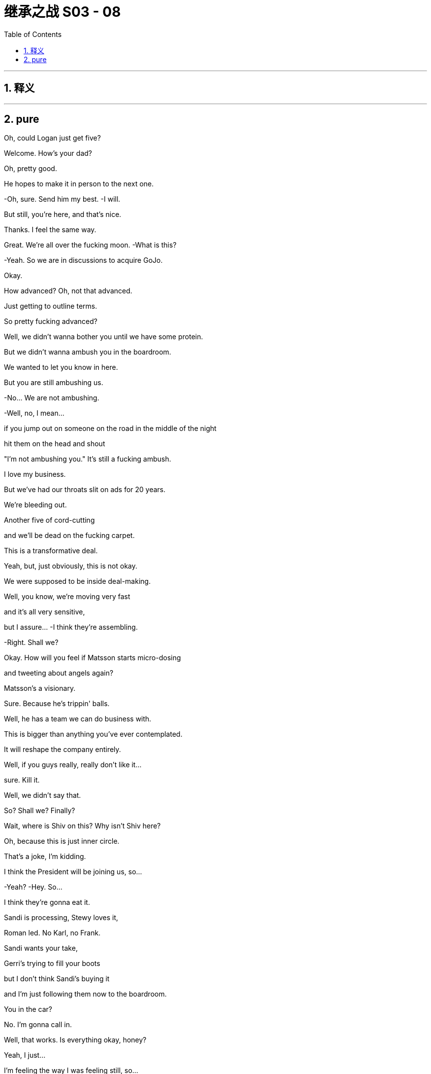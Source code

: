 

= 继承之战 S03 - 08
:toc: left
:toclevels: 3
:sectnums:
:stylesheet: ../../../../myAdocCss.css

'''



== 释义



'''

== pure



Oh, could Logan just get five?

Welcome. How's your dad?

Oh, pretty good.

He hopes to make it in person to the next one.

-Oh, sure. Send him my best. -I will.

But still, you're here, and that's nice.

Thanks. I feel the same way.

Great. We're all over the fucking moon. -What is this?

-Yeah.  So we are in discussions to acquire GoJo.

Okay.

How advanced?  Oh, not that advanced.

Just getting to outline terms.

So pretty fucking advanced?

Well, we didn't wanna bother you until we have some protein.

But we didn't wanna ambush you in the boardroom.

We wanted to let you know in here.

But you are still ambushing us.

-No... We are not ambushing.

-Well, no, I mean...

if you jump out on someone on the road in the middle of the night

hit them on the head and shout

"I'm not ambushing you." It's still a fucking ambush.

I love my business.

But we've had our throats slit on ads for 20 years.

We're bleeding out.

Another five of cord-cutting

and we'll be dead on the fucking carpet.

This is a transformative deal.

Yeah, but, just obviously, this is not okay.

We were supposed to be inside deal-making.

Well, you know, we're moving very fast

and it's all very sensitive,

but I assure... -I think they're assembling.

-Right. Shall we?

Okay. How will you feel if Matsson starts micro-dosing

and tweeting about angels again?

Matsson's a visionary.

Sure. Because he's trippin' balls.

Well, he has a team we can do business with.

This is bigger than anything you've ever contemplated.

It will reshape the company entirely.

Well, if you guys really, really don't like it...

sure. Kill it.

Well, we didn't say that.

So? Shall we? Finally?

Wait, where is Shiv on this? Why isn't Shiv here?

Oh, because this is just inner circle.

That's a joke, I'm kidding.

I think the President will be joining us, so...

-Yeah? -Hey. So...

I think they're gonna eat it.

Sandi is processing, Stewy loves it,

Roman led. No Karl, no Frank.

Sandi wants your take,

Gerri's trying to fill your boots

but I don't think Sandi's buying it

and I'm just following them now to the boardroom.

You in the car?

No. I'm gonna call in.

Well, that works. Is everything okay, honey?

Yeah, I just...

I'm feeling the way I was feeling still, so...

What about your mom's wedding?

I'm not feeling great,

so there's nothing really to say.

Right.

Well, maybe you don't even really need to go.

To Mom's wedding?

Oh, yeah.

fuck that, I'd never hear the end of it.

Can you imagine?

So, the board members not physically available

will be joining by phone

including Siobhan Roy, who sends her apologies

she's working on strategy.

And Kendall Roy...  -Hey.

-Hey.  And Kendall Roy who's not attending due to illness.

-And we're gonna lead off... -That's not actually true.

And we're gonna lead off with an update

on the promising developments in the ongoing investigation

from which portion of the meeting

Kendall and Logan Roy are recused. Hence...

and then we'll move on to discuss acquisitions.

Is he gonna watch?

I feel like I'm taking a shit in the Guggenheim, y'all.

Could we make a note in the minutes that he's watching us?

Hey, I know you.

Didn't you used to be Siobhan Roy?

You sounded dumb at the board meeting.

At least I showed up. What were you doing?

Brunching with some other sock puppet girl-boss presidents?

You haven't got a date?

Did no one on Raya wanna come to Italy and sit on your Ricotta dick?

So? Just to say, I had... Peter Onions rat-fucked.

Oh, what a lovely wedding present.

The guy's a fucking slime badger.

Three bankruptcies, two marriages, four children

and five shell companies.

He's a big investor in shitty nursing homes

tipping applesauce down their gullets

and telling them they had a four-course dinner.

-All the hits. -Yup.

So, I've asked Mom if we can talk to her

and I think we should do it together.

Do what?

"Do what?" like...

ask her if she should be doing this, you know.

It's like, five months since Rory was supposed to move in.

Whatever.

Or we can at least

check that she's getting a prenup.

You know, there's a lot of shit in there from the divorce

the holding company and everything.

And the guy is clearly on the make, so, yeah?

fuck it.

So... fuck it?

Yeah.

She's probably in sexual thrall to him

he's driving her wild with his sugar dick

and so there's nothing that we can do.

All right, fine.

Let him kill her for her emeralds

and screw us out of the fucking firm see if I care.

Hey, Rome? About the deal?

I was talking to Karl and Frank.

Yeah, no, but you're not really a part of that, either of you.

Well, I am.

Well, I can't quite fire you yet, Shiv

because I'm still a little bit scared of you.

But my thinking is when I take over

I'm gonna put you in the office next to mine

and you're gonna be my sexy secretary.

The fuck is wrong with you?

I dunno. We're working on it.

Ongoing process.

-Welcome. Follow me. -Let's go.

Just a minute.

-Hello. -Hey, Mom.

Hello, welcome all.

Goodness me.

Did you just come back from the front?

Yeah. Just felt like it.

It's dripping down.

It's nice.

Hello, darlings. How are you?

How lovely to see you.

Don't you look lovely?

So, you're all going to be taken up to the house.

-I'll be there in a minute, guys.

You look rather tired.

Thanks. You wanted a word?

Right. Yes.

So listen, what I wanted to ask you

you'll see when you go up to the house

that Peter has printed out

this awful sort of itinerary of events.

Welcoming and the rehearsals,

and the ceremonies, and...

And

I wondered if we couldn't slightly divvy them up?

-As in?   -As in...

your father would rather not as I understand it,

be together with you as far as possible.

And so,

what is your son getting

and what is your ex-husband, who you hate, getting?

Please don't get on your high horse.

It's not me, I don't mind. It's

"Bridezilla."

He's got his heart set

on having all the important people at his wedding.

-He's such a little tart.

-Well, I don't know if that works.

Please, have a think.

And I'll still see you tons.

Yeah?

Peter!

Come and say hello to Kendall.

Kendall, like the mint cake.

-Yeah. Pleased to meet you. -Absolutely.

Okay. Mom, I'll check the schedule,

maybe see you next month.

-Come on, don't be so dramatic. -Nice to meet you.

It's gonna be about four hours, Kendall.

-Hello. -Hello.

Hello, I'm Gerri Kellman. How...

-I am Viola. -Nice to meet you. -Nice to meet you.

-This is very nice.

What a place.

Italy! Pizza, pasta, and Popes.

You ever met the Pope, Con?

Yeah.

I met one,

couple of popes back, with Dad.

He was a real full-fat Pope.

Complete Pope.

Very religious.

I guess he really drank the Kool Aid, huh?

Wow. It's pretty.

Everything okay, Con?

Yup. Yeah.

Just

the guy from Politico... asking regarding his piece,

your full name and, like, your employment history

-and whatnot. -Oh, right.

-You think he's digging? -Might be friendly.

But, you know,

probably not. What do you think?

Yeah, it's probably friendly.

Because journalists are so fucking friendly

in my experience.

Okay.

Hey.

Going to the welcome drinks?

Sure. Let me just check on Laurie

and then you and I can put our heads together on the GoJo price.

It's ticking up, but nothing scary.

Laurie...

You just will not stop going on about him.

I think you're obsessed, and frankly, it's disgusting.

Laurie? We're gonna walk down.

-Can you catch up? -Yeah.

-Okay. -Okay. Cool.

Okay. So look,

I need to talk to you. Hi.

-I need to ask you something. -Okay.

I need you to stop sending me the items.

The which?

The dick pics?

-Don't want pictures of my dick?

-No.  Okay.

-Kind of offended. Are you sure?

-Yes, I'm sure.  -Okay.

-I'm fucking serious, Roman.

I'm not so sure, I feel like you do want them

but you're being kind of typically minxy.

I think this happens when you're under pressure or...

but you need to find some other outlet, Roman.

Look at you, trying to get inside my head.

Don't open Pandora's Box.

There's just more dicks in there.

Okay, she has a lovely house, quite.

Hey, mother. -Sorry.

-Roman! -Hi.

-Hello.

-Roman, you know Peter.

Yup.

Peter, Roman's worried in case I'm throwing myself away.

He thinks I'm in thrall to you.

Other way around.

Well, how you doing?

Very excited about all this.

Yeah, yeah, of course. Me too.

And how's business?

I hear you're big in the old Silvery Gulags?

Yes. Helping to turn around a nursing home group.

We... It's very rewarding.

Come in...

look at the operations, trim the fat.

-Yeah. -He means the nurses.

She's very rude. I don't know why I put up with it.

And I'm very rude to you too.

He is awful, I can obviously see that.

No. No... not at all. He's actually just your type.

Another in the line of post-dad posh, English phonies.

He's not posh. His father's a doctor.

Bought all his own furniture.

Yeah, he's a grasping little scholarship boy.

Well, take it easy there, Mother.

That's my stepfather you're talking about.

He's forcing me into all of this, this Toscana bit.

But he is tremendous fun. I mean, look at him

fizzing away over there like a bottle of cheap prosecco.

Very cheap.

Mom?

Well, you know that I'm not a big one for saying things

but I'm just gonna say, are you...

Are you sure? The guy has, like, four kids.

He's got a lot more than that, my darling.

Oh, great. That's fantastic.

There's a prenup though, right?

Oh, come on. Don't be so unromantic.

Mom, just... I'm concerned that maybe you're rushing this.

So what do you expect me survive on?

Macaroni and memorial services?

Excuse me for a second.

So?

Yeah, she says she can't

live off macaroni and memorial services.

Wow, poor old Eleanor Rigby wants to eat dick and drink champagne

for the rest of her life instead?

Yeah. Apparently we're meant to hate Peter

because he was smart enough to get a scholarship

and bought his own furniture.

What else do we got? Any requests?

-Any offers? -No, not really.

There's a sit-down,

like a podcast

that's basically like

ex-Globe journalists who are doing sort of like a...

kind of like the Kennedys.

Curse of the Roys, deep dive.

They're doing Connor's mom, and...

your dad and someone named Rose

and then the tabloid suicides.

There's like a kid who was bullied

and was it an accident or did he kill himself?

He was the caterer at your sister's wedding, I guess.

You know about this?

Sure.

Right, so they're spraying requests around the whole family.

Maybe

keep tabs on that one. -Okay? -Okay.

fucking bottom feeders.

So, unless it's weird, I might fuck off?

Yeah. Whatever.

Clock the fuck off. Okay.

Okay.

-Very nice. How we doing? -Yeah.

-Good, great. Yeah. -Absolutely.

-Yeah. -I'm great.

Oh, shit.

-Phone stuff. Yeah... -Yeah. Sorry.

No, no, go for it.

Well, congratulations, Greg.

Yeah. Punching above your weight?

Oh, Comfry?

Oh, yeah...

Yeah, I like her.

I do wonder...

Can you hold this?  -...is there depth there?

-Sure.  Like is... I don't... Like, is there substance?

Depth?

Oh, my God.

The man dying of thirst

is suddenly a mineral water critic?

Does Comfry not sate your lust for wisdom, Greg?

Such a shame Sontag's not still alive.

You could take her to the drive-though.

Maybe I wonder

when she gets to know the "real me"

will she stick around?

Well, I guess either way if doesn't work out,

she's a great date ladder.

Excuse me? As in...

Well, you know, people will see her with you.

And no offense, but they'll say,

"What the fuck's going on there?"

-"Why is he with her?"

-Yes. Yeah. Yeah, I'm aware of what you're saying.

-Yeah. Okay. -It still could work for you.

Date ladder. Play the date ladder game.

What about her?

She looks nice. -Yeah.

-Yeah.  -I mean, yeah, why not?

-She's pretty.  -She is very pretty.

-She is also a princess or a duchess or something,

but sure. Yeah.

-Why not? -What?  Why not?

We put a man on the moon.

-Okay. -Okay. Wow.

Poor woman, she probably...

She thinks she met a fun guy at a wedding.

He should be colored red like a dangerous lizard.

Oh, no, Scary Poppins is on maneuvers.

Can you, you know,

just block me from her?  -Blocking you.

You know, she knows that I'm not in a good place

and then it's all

house of flying daggers, you know.

-Sure. -"How's your marriage going?

-Are you gonna have children?"

-How is your marriage going?

Are you gonna have children?

Okay. Ha-ha.

Karolina.

Going to Macau, feeling lucky.

Tom. Matsson.

-What? Going to Macau? -The fuck.

Feeling lucky? What the fuck is that?

-You see this thing from Karolina? -Did you see this?

It's off the radar and now this?

Is this a move?

It... it could be...

it could be nothing, you know.

fucking social media fireworks.

Going to Macau, feeling lucky.

-Is he trying to boost his price? -Yeah.

Is he just rocking the boat or trying to blow up the deal?

I mean, has he got a good subscriber numbers coming in?

Maybe he's just going to Macau

and he's feeling lucky.

Maybe...

Hey, Lukas, call me. Are you high?

I think you should put down the venti ayahuasca Big Gulp.

We need to be inside track on these tweets, man, okay?

Call me.

I don't know, it's like it's his thing.

-He's a trickster.

-Okay. Well, sounds cool. Is he gonna, like,

steal our watches and saw the fucking deal in half?

Maybe.

You're supposed to be inside this, Rome.

I am inside this. Leave it.

Hey, nice work, Rome.

Hey.

Matsson going nut-nut.

Keep hold of that shit, bro.

It's all under control, motherfucker.

-Yeah? -Yeah.  Where are you off to?

Naples, score some junk?

No, just our mother throwing me out of her party.

-Oh, nice. Good.

Well, so long. -Where are my kids?

Hey, hey, guys, where the fuck are my kids?

What a surprise? Ken doesn't know where his kids are.

So look, I've been thinking...

who knows what'll happen...

maybe I won't ignite?

Maybe the two party system isn't as rotten as it looks.

But I have to plan for success. So, Willa...

this is a difficult conversation to have.

Oh, okay.

So you're okay?

Yeah, I don't... Just, no, go on and just...

We can go back underground, you know?

Me in my apartment in the city, you come visit.

-It's kind of romantic?

-That doesn't work for me. No.

-Okay. -Maxim had an idea...

which is...

will you make me

the most happiest man...

slash most bulletproof candidate in the world?

Oh, okay.

-Okay? -Oh, no, I... No, I mean...

Baby.

People are looking, Willa.

Well, then I'd be pleased to say...

yes... yes. Can I...

Can I have a little think on it?

If it's okay,

I'm smiling now.  Right.

Like you said yes.

Okay.

-But take your time. -Right.

So GoJo's price is moving up and fucking up.

Yeah. I think he played you, Rome.

SEC's gonna be all over this.

Oh, yeah, oh, my goodness

gummy love bite from the fucking toddlers.

I think he likes us, I do, I can feel that in my gut.

Okay. Another one.

Emojis, controller, fingers crossed, eggplant.

Maybe he's trying to fuck a gaming site something with...

Rome, this is bad.

-I... I think we're good.

-Oh, yeah? If he blows this deal, then who is left for us exactly?

We could become the fucking

Pan-American  Waystar-Blockbuster Video dial-up Corporation.

Okay.

Here he comes.

And here she comes.

He does not give a single

-No.  ...solitary fuck.

-No. -Maybe it's all fine.

Maybe they just share a big bed together

and they watch Friends reruns and drink milkshakes.

-Oh, hi. -Well, your father made it -it would appear.

-And you know the story?

What? The skunk, the porcupine, and the concubine?

Probably the best wedding present I'll ever get.

But so disgusting.

Is he still fucking Marcia, do we think?

-I think not is the word. -Hope not,

poor old fellow  would probably keel over with the effort.

Oh, well, I gotta go around telling everybody

to be very discreet.

Oh, and Shiv

you know about this awful thing later on?

Oh, yeah... Rome and I have...

Have got a big...we're working on a big deal

and so we just got hit by a torpedo

-and it's not okay, I think. -Oh, Shiv, don't be silly.

Go have fun with Mom, I can manage. It's...

She's not even that involved.

Yeah?

See you later.  You're welcome.

fuck you.  -Logan, you came.

-How you doing?

Staying ahead of the Inland Revenue?

-Welcome to Toscana.

-Oh, glad to be here.

Anything I can do, just let me know.

Very kind.

When we get the chance I wanted a discreet word with you

about your contacts in UK government.

It's just

I'd like to give something back, you know the chance to serve.

Logan.

And what did he want?

He wants me to get the dipshits on Downing Street

to make him Lord fucking Seat Sniffer Pantyhose.

-Did you read the tweet? -Yup.

-Have you spoken? -Tried, but...

I'm not used to negotiating via eggplant.

I'm not sure he wants the deal.

He might just run a fucking moussaka.

You want to try calling him again?

Okay.

As long as he doesn't come here.

-No. Hey, hey, you okay?

-Yeah. I'm okay. Hey, Dad.

Ken, he doesn't wanna see you.

He doesn't wanna talk to you.

-Yeah, this is all total horseshit.

-We had a deal. Jesus Christ.

Let's just have it out, okay?

I wanna see you, Dad, I wanna see you for dinner

and let's just nail this, okay?

8.00,

on your own. Yeah?

He's busy.

-Sure. -We'll get back to him.

We'll get back to you.

Oh. You'll get back to me?

You prick.

Should I go?

I don't know, maybe wear a stab vest.

I mean, it'll be okay. Maybe you should go.

Get him out of the firm.

-You want me to come with you? -Oh, fuck off.

I'm not scared. Get me some rooms

-I wanna get Matsson on the phone. -Okay.

Hello, welcome.

We're almost there.

-Hey,

I'm sorry. -Oh, hi.

Hey, just busy.

Managed to tear yourself away?

What do you think of Peter's daughters?

They're both in interior design.

They're unemployed.

Yeah. They offered to take photos

and I think they exported my address book.

-No. -Yeah.

God.

The bachelorette party.

My mother would turn in her grave.

Hey, Rome is kind of concerned.

You do have a watertight prenup, right?

Do you think he's gonna do me in for Granny's fake Rubens?

-You've got a good lawyer at least.

-Yeah. Sure. I'm actually having to open up the divorce agreement

with your father. because Peter loves Eaton Square flat.

Does he not got one his own?

He had a bit of bad luck

with a salmon-smoking business

and he lost his place in Pimlico.

Quite the business brain.

Got a very big heart.

Well, I supposed opposites attract.

Should we just enjoy a fag?

And not do any sniping for a bit?

Or have you come to get some attention?

Me? Attention from you? Oh, no.

That ship sailed long ago.

Yeah. I might have been a bit of a spotty mother

but you've been a shitty daughter, so...

You weren't a spotty mother,  you were just an

absence... but I'm fine.

I moved back to bloody New York so I could be near you

-and I never fucking saw you.

-Mom, it's okay.

It's fine,

you let Dad take us and it was probably best.

I gave him custody so you could keep your shares

and I could protect your interests.

You chose.

"I'll have the carbonara and Daddy, please."

I didn't choose anything.

You tend to get what you want anyway.

And you don't?

I don't think I've ever

won a single battle in my whole life.

I was ten, Mom.

I was a fucking kid.

You were 13...

and you knew how to twist the knife.

You knew then and you know now.

And I might cry.

Oh, yeah, where's the onion?

You were quite a piece of work.

You were my onion.

You are my onion.  Yeah.

Well, you're my fucking onion.

Truth is, I probably should never have had children.

You made the right decision.

Some people just aren't made to be mothers.

I should've had dogs.

-Well, you could've had dogs.

-No, not with your father.

He never saw anything he loved that he didn't wanna kick it

just to see if it would still come back.

Okay, what's this?

Okay, so your dad called a bunch

and Matsson won't take the calls.

Matsson hates the phone.

That's nothing, I told Dad that.

He left me a voice memo,

the tweets were just fucking around.

His lawyers have given him the Reg FD scares.

He's flying back to his Swiss place.

There's clarification coming.

Yeah. Well, your dad thinks

Matsson's trying to humiliate him.

Well, he's not.

So Dad just needs to ride it out.

I don't think we need to panic, Gerri. Okay?

-I'm not panicking. -I think you are.

Because you're interrupting a great night

I'm getting very pally with Laurie.

I might try to fuck him see how that

fits into our disgusting mess.

Do not try to fuck Laurie.

What do you think about going to see Matsson?

Yeah. Sure, does Dad want me to?

Yes. Your dad wants the deal.

But, you know, they need a translator.

Logan needs reassurance before the banker meet.

Okay, so you want me to save the deal?

Why didn't you say so? Piece of cake.

Save the deal, fuck Laurie

lead the company into the promised land.

fuck Gerri...

It's gonna be a great week.

I thought this was gonna be private.

I'm across a lot of shit

and she's monitoring.

Hang out wherever, you guys can wait inside.

So I hear you were asking all about the menu and my chef.

Some things are off the menu for me health-wise.

You scared I'm gonna try and Jim Jones you with an olive?

Well, I think they've brought some food

that's good for me.

Yeah. It seems a shame, you know, Marco's a great chef.

So we checked in with your doc and got the requirements.

So, what is all this?

You know, I got a lot to do.

As ever.

GoJo price is spiking and your pal, Matsson

has got a screw loose.

So

I just wanted to talk to you, I suppose.

Look, I don't wanna get into it all right now

because if it's bullshit, I'll just leave.

Can we be civil and not pull our guts out

all over the table?

-Sure.

That one's for him.

-Where are the kids? -They're inside.

Iverson.

I'd like to say hello.

Sure.

Hey, kiddo.

How you doing?

Good.

You like mozzarella?

Not much.

Try this.

There you go, try it.

Yeah. It's okay.

Off you go, go on.

Kerry has got something for you in there I think.

-Good night, buddy. -Night.

Who do you think I am?

You think I want you dead?

I'll be broken when you die.

How's the boy doing?

Is he getting better?

He's fine.

So look...

my thing is,

I want out.

I think I thought I was a knight on horseback

-but yeah, that isn't panning out.

-Life's not knights on horseback.

It's a number on a piece of paper.

It's a fight for a knife in the mud.

Like, I don't really know

where my life goes from here.

Maybe I could...

I don't know.

But I can't do Jack shit.

So, here it is,

I wanna get a premium payout from the holding.

Two bill and a chunky asset.

Something you can realize without shareholder input.

Maybe...

I don't know, outdoor advertising, podcasts...

I keep Fikret, Jess, and I'm gone.

I'm a ghost, divested, off the board,

complete disinheritance.

Won't even speak at your memorial,

we're done.

Well, I need to think about it.

Well, you already...

You offered at my birthday.

That was for fun.  Dad...

we can't do this bullshit forever.

Maybe I want you close.

You can do the mail, keep you rattling around.

I can't.

I tried, but I thought that I could change things...

but I'm not as...

There's things you're able to do that I can't,

maybe.

Maybe.

You've won...

because you're corrupt and so is the world.

Well.

I'm better than you.

You know, I hate to say this,

because I love you  but you're kind of

evil.

Don't talk about things you don't understand.

Well, you're smart

but what you've done is you've

monetized all the fucking...

The American resentments of class and race and...

And I thought I was just telling folks the weather.

You've turned black bile into silver dollars.

And you just noticed, did you?

Yeah. Maybe I did.

Oh, fuck off.

Fine, you know what?

I don't give a fuck.

Not everyone can live this life.

I'm a great revolutionary.

A bit of fucking spice.

-Bit of fun. -Fun.

A bit of truth.

Okay. Truth, okay.

I fucking know things about the world

or I wouldn't turn a buck.

-Maybe. -Not necessarily nice things.

Look, whatever,

let me out,

okay?

Pay up and let me out.

I don't wanna be you.

I'm a good guy.

How long was that kid alive...

before he started sucking in water?

Couple of minutes?

Three, four, five?

Long time, two minutes.

What were you even doing? Chasing a bit of tail?

Hey, are you queer?

Did you try to fuck him?

Or was it just the drugs?

-I'm better than you.

-Sure.

You're my son.

I did my best...

and whenever you fucked up

I cleaned up your shit.

And I'm a bad person?

fuck off, kiddo.

Goodnight.

We're out of here.

How was your night?

Awful. You?

Yeah. Roman implied that Peter might have killed his first wife

and then he tried to goad Laurie

into talking indelicately about Gerri.

Let's have a baby.

-Yeah? -Yeah.

-I'm gonna fucking fight, Tom. -Okay.

Yeah. You don't just get given these things

in a house in the fucking Hamptons.

-Right. Right. -No.

You know, just get given the top job, or ATN.

I'm gonna have to fight for it.

Gotta fight Gerri and Roman and Ken.

But I can because I'm smarter than them.

-Yes, you are. -Yeah.

I'm gonna fucking do it.

And fuck Dad, he can kick me as many times as he wants.

Like ten or five years.

Get rid of Cyd, remake ATN.

-Yeah. -And destroy it

-raze it to the ground, yeah? -Yes.

Right. I mean, except me.

-Yeah. -Yeah, except you.

You know, and Matsson's got Dad spooked.

So I'm gonna have to find him a better deal, a bigger one.

I'm gonna do it and I'm gonna fucking nail it, too.

And what...What about me?

what... and the...

Together. Yeah.

Because we can't let the dirty little pixie become king.

-No. -Yeah. Blow up Roman,

and I'm the only candidate left in the field.

Let's do anything, yeah?  -What do you...

-Yeah.

-What do you wanna do to me? -You're so fucking hot.

-You're so fucking hot. Just tell me anything,

do anything to me.

No, you

you say anything to me.

Go on,

Mistress

Siobhan Roy.

Go on.

You're not good enough for me.

Oh, right.

Oh. I see.

Well, let's see about that. Yeah.

No, I'm way out of your fucking league.

Oh, you think so? Yeah?

But that's why you want me.

-That's why  -Maybe.

you love me.

fuck you.

Even though I don't love you.

But you want me anyway.

Hey.

-You crept out. -Yeah.

Sleep well?

Oh, yeah. Really good. Lots of sleep.

I'm sorry for waking you to ask, but I'm curious,

obviously.

Yeah. No worries. Yeah.

Yeah, still thinking.

-Still thinking? -Yeah.

Big decision,

real life decisions

-so just... -Yeah.

-Right. -Thinking away.

Just, this much thinking could start to get unromantic.

-Yeah. -Just saying.

Hey. -Oh. Wow. -Hey.

Is that the time?

Excuse me?

Oh, just checking the old watch there.

I can't believe it.

What are you up to today?

-I don't know, work shit.

-Work?

Or...

Okay, because,

I thought, or I've overheard, actually that you...

not to intrude, or but...

But I thought maybe you were part of...

the whole...

the titled monarchical

sort of situation if that's not too bold to say?

No, sure  but I do a bit of,

I'm an online brand ambassador.

A fermented yogurt drink.

-Fermented yogurt?

-Yeah.  Well, I've had that.

Yeah. It's really good,

it's a gut cleansing treat.

-Is it really? -Hey, dipshit. Hands off.

Hey.

I'm just off to save the world. Should be back for dinner.

Greg,

would you please keep the Contessa company

but don't look at her. Everyone knows what you're thinking

and it's disgusting, bye-ya!

Sorry about him.

-Laurie, how the hell are you?

-I'm good.

-Good to see you. -Yeah. My cousin.

A very rude man.

GoJo price has lurched and held.

Power of the tweet.

Yeah. By midweek, their market cap is gonna be close to ours.

I don't think that Rome can find a landing zone for this.

You okay?

That was pretty spicy pillow talk last night.

Yeah.

-Yeah. You ready? -Yeah.

Thank you.

But it did... It got pretty...

it got pretty... You know, when you said...

"Say something filthy"

or "Do something dirty."

Mm-hmm?

Yeah. I was just being horrible for fun, you know, dirty fun.

No. It was dirty...

but this morning, you know, I feel a little...

A little afterburn, you know.

Like...

I was thinking

more like love beads or, you know,

I'd be a sexy fireman

and it was... kind of got into the realms

of that you don't love me.

Oh. Okay. Well, what happens in Sex Vegas...

Right, right, yeah.

No, I know, but then sometimes I think...

Sometimes I think should I maybe listen

to the things you say directly in my face

when we're at our most intimate?

Tom,

you can't...Oh, my God,

you can't ask someone to say terrible things

and then get all...

That's a bit manipulative.

-Right. -Yeah.

But did you mean it about the baby?

Yes. Yeah, I...

Yeah, I think so.

One way or another.

You know, we should freeze at least.

-Yeah? -Yeah.

You know, embryos survive way better than eggs. So...

we should

put it together and then see where we are.

Okay. And when do you think that might be?

Well,

I don't know, Tom. I mean,

it's important that

the host chamber is willing.

Well, they keep them for ten years and then

you can do what you want

but it's different if one of us dies

or is in a long-term coma.

And... No, that's what... It's true.

You decide beforehand

what you would want to happen and...

You know, I don't just automatically get them

if we divorce or something like that,

if that's the thing that concerns you.

No, I just...

I wouldn't have necessarily thought about all of that.

Well, I just think it's smart to bank some embryos

and then, you know, we can see where we are.

So we could be looking at, like, ten years?

That's like... Oh Well...

Ten years is like two and a half Olympics.

When you put it like that, it's...

No.

It'll get clearer. I just think it's a good option.

And then if something happens

or, you know, you change your mind they destroy them,

it doesn't bind you.

I would want you to have my babies if I died.

Thank you.

And if you died?

Would I want...

Yeah, I think so.

-Can I think about it? -Sure.

You know, Tom, I do.

I may not love you, but I do love you.

You know.

I know, I do know. I do know.

Well...

-baby popsicles,

baby. -Baby popsicles.

Don't fall in.

Nope

Do you want me to hold your hand?

Hey.

-Come on, I'll hold your hand.

-Piss off.

-Amazing place.

-Yeah.

-No?   -I don't know.

It kind of freaks me out to be honest.

Oh, yeah?

Well, when I got it, I wanted everything to be absolutely perfect.

Now, I'm sleeping on a camping mat

on the floor until I get a deep dive

on the best mattress in the world.

So...

-It's great. It's great, but... -Yeah.

I'm just not feeling great.

I mean, I'm fine.

-Well, but not really. -Okay.

Maybe let's leave the little feely-feelings out of it

because I'm gonna give you nothing.

-All right. -Nothing.

So you got a view here

-of the lake. -Sure.

-Water and boats. -Yeah.

-Have a gender. -A lot of water.

Hey, what are you worst at?

Me?

-Yeah. -Worst?

Success doesn't really interest me anymore,

it's too easy.   Uh-huh？

Like,

analysis, plus capital, plus execution.

It's fucking...

Anyone can do that.

But failure...

You know, that's a secret.

Just as much failure as possible,

as fast as possible.

Just burn that shit out.

-Well, I... -That's interesting.

...am not telling you

a single one of my weaknesses, ever.

Ever...

-Ever... -That's smart.

I know. I'm smart.

Because I ream people.

Juice them like oranges.

No, look, seriously...

I get way too into people and...

And then they disappoint me.

Hey, I'm

thinking of doing, like a quarterly up

or outs at the company.

-Oh, yeah. -Yeah.

Firing people is like 85% of why I get up in the morning.

But...

do wanna ask you about that tweet,

if you don't mind.

Oh  the

-That one? -Yeah. Seriously. Yes.

You got, like, big shit coming your way?

Dude, are you...

Are you asking me for material non-public information?

I mean, I don't know.

Were you trying to give your share price a pop

by tweeting unverifiable information

outside normal disclosure channels?

No. You're not allowed to do that.

-Yup. -So mean.

The thing I need to know is

do you want this deal? Are you into it at all?

-Yeah, I am. -Okay.

I'm just a little Swedish, you know?

-I'm into equality. -Okay.

I like getting into bed with people,

but I also like sharing it equally.

Okay.

Okay. It's just... I'm heading to Milan

to lock things down with Dad and the bankers,

and...

the tweet just didn't feel great.

And if you're hoping to just blow this whole thing up

just tell me, okay?

I just wanna get myself the best of everything.

Okay.

fuck yeah. I get that. Definitely.

-Hey. -Hey.

So?

-So I think it's over. -What?

Yeah, I don't think Matsson's interested in getting acquired.

I think he's angling for a merger of equals.

Okay. fuck.

-Well? -So it's dead, right?

-Are you sure? -Well...

I mean, I don't wanna pile on the pressure, Roman

and, obviously, there are always multiple ways forward

and I don't wanna overcook this but

in terms of deals that make sense

if we don't beef up soon, I think we end up someone's lunch.

Well, thanks, Ger.

I'm already so stressed I'm jerking dust.

You want to tell him together?

I'm not really inside the details, so...

Okay. Sure.

-Well, it was nice knowing you then..

-Yep

So before we get the whole three-ring circus in here

just among friends

I wanna get a sense of what's going on.

Is he a Twitter panty flasher?

Or is he a serious person?

Well, he is a serious person.

You're certain?

Yes, Shiv, he is serious.

But, Dad,

he thinks there's value that hasn't been priced in yet.

Matsson's gunning for a merger of equals.

So I guess, you know, that probably...

-Merger of equals?

-Yeah.  Like he's got 12 of the prime Asian sports leagues

signed up for GoJo and he's gonna fold it all in to the platform.

Live sports, games, betting. It's a fucking growth bomb.

Okay. But, full 50-50 board, all stock.

-Dad, what, splits control?

-Yes, Siobhan.

Well, I don't...

I don't think... Dad?

But the guy isn't a fuckhead?

No. The tweeting was a move.

Well, he's not some big baby who shits for clicks?

No. No. He's on the snake.

You know, I know people, Dad. I'm a people sniffer.

Because I can win any bout with a boxer fuck

but I don't know how to knock out a clown.

He's not a clown. He's a motherfucker.

It's what you would have done, right?

He just maximized his leverage.

Yeah, but "merger of equals?" Like...

-No such thing. -Always a top dog, right?

Sure. And I mean he wants the label

but I think we could still be the puppy fuckers here?

The family stake will be

seriously diluted.

I think he'd let us craft it so that

we keep balance of the board.

I think he just wants the freedom and the status.

GoJo Royco. I mean, who gives a fuck?

Let him have the logo, we take the wheel.

Yeah, I mean, it would be real scale.

It's a legitimate way of staying relevant.

It's a big upheaval.

Yeah, I mean the top team will...

You know, you'll be obviously be fighting for your lives.

But I'm sure you can trust Dad, guys.

Obviously.

Merger's really a state of mind, right?

Dad, Gerri, you stay with your hands on the tiller.

I mean, their price rise, it's real.

It's a proper fucking streamer.

And the future is

movies, TV, music, games, sports, eSports

VR, AR, betting, fucking everything,

for everyone  and Matsson knows how to get there.

Logan?

We can't afford to walk away right now.

Must be worth a conversation, son.

Bring them in.

Let's get the banker fucks in here on this.

Okay.

fucking A.

Right this way.

This is Tom Wambsgans...he's the Chairman of ATN News.

-Hi. -Hi.

-Hello. How are you? -Good.

Shiv Roy, President of Domestic Operations.

Sit wherever you're comfortable.

I need five.

Dad?

Jesus. fuck.

Yeah, that's his dick.

He's sent you a picture of his dick by mistake.

Well, it's pretty obvious.

Yeah, he meant to send it to Gerri.

I don't get it.

Well, honestly,

he's weird about Gerri.

Everyone knows it. And...

And, frankly, I think it's fucking disgusting.

-Yeah?

-Yeah. Yeah, Gerri is probably

just not stopping it for leverage.

You know, banking it as ammo.

Isn't he just Roman being Roman?

No.

No, I mean... No, I think it's

a potential problem.

There's issues, you know?

Everyone says they used to get jerked off by his personal trainer.

And now there's this Gerri thing.

It's a...

It's a track record, you know?

So I think, you know, moving forward

perhaps we should... Oh, okay...

Well, thank you. Thank you, Pinkie.

Go on. -Okay.

-Roman! -Jesus, fuck.

Hey, put in a good word for you.

Thanks.

Are you a sicko?

-What is this? -Oh, Jesus.

Why do you send them?   God, it's just, you know,

it's like...

"Here's my dick."

Oh, what? Like a fuck you?

People just send each other pics of their dicks.

People send each other pics of their dicks?

Yeah. Have you heard of dick pics, Dad?

Well, we do publish a number of popular newspapers

so yes, son

we probably invented the fucking words.

But why?

Why? I don't know.

It's just like, here's my dick, I guess.

You got a problem?

What happened to that nice piece of tail you were with?

Tabitha? Yeah, she's amazing.

We're having some issues

and...

What interests you in Gerri exactly?

Jesus, Dad. I'm fucking... I'm screwing around!

I don't like things going on I don't know about.

She's a million years old.

It's fucking disgusting.

You're a laughingstock.

Oh, go on, fuck off.

So like what happens now?

I don't want her hanging around like frozen fucking piss.

Gerri?

I'm not a radical feminist, Dad

but I think perhaps we should not fire her

for receiving pictures of my dick.

Are you gonna come back?

Sorry about all this, Gerri.

It's just something I wanna get...

you know, really clear about what's going on, you know?

And most importantly, to see if you're okay.

-It's not a big deal.

-Okay.  Yeah, I just wanna get things clear

for my dad, you know?

God, this must be so hard for you.

-It's fine. -Do you wanna...

No? Okay.

So has this or something like this happened before?

I can't recall.

And if it did, did you ask him to stop?

Let's talk about this tomorrow, okay?

I just need to check-in with some people.

Okay. Well, sure. I mean, it's not...

It's not as if you were welcoming

these items...

-were you, Gerri?

-Shiv.

Look, it's just something for your wellbeing

we need to get really clear about because,

you know,

with all this potential upheaval

and you being in such a delicate position as interim CEO

if you can't deal with your own sexual harassment

then it's not a good look.

I can cope.

Okay. So do you wanna make a formal complaint

against him regarding this?

-Well, that's for me to decide.

I just think, Gerri,

that you should report him to HR because if you don't,

it could be argued  that you welcomed these photos

and that just undermines your position.

It's just... That's my concern for you here.

I wonder if we shouldn't

just kick this all the way up to the board?

Well, thank you for giving this so much thought.

-And I'll think it over, okay? -Okay.

-So I'll see you back inside. -Let me know.

Hey, Dad, I think I'm gonna head inside with Soph.

Okay, buddy.
